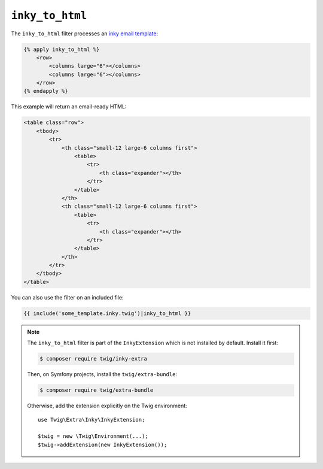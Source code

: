 ``inky_to_html``
================

The ``inky_to_html`` filter processes an `inky email template
<https://github.com/zurb/inky>`_:

.. code-block:: html+twig

    {% apply inky_to_html %}
        <row>
            <columns large="6"></columns>
            <columns large="6"></columns>
        </row>
    {% endapply %}

This example will return an email-ready HTML:

.. code-block:: twig

    <table class="row">
        <tbody>
            <tr>
                <th class="small-12 large-6 columns first">
                    <table>
                        <tr>
                            <th class="expander"></th>
                        </tr>
                    </table>
                </th>
                <th class="small-12 large-6 columns first">
                    <table>
                        <tr>
                            <th class="expander"></th>
                        </tr>
                    </table>
                </th>
            </tr>
        </tbody>
    </table>

You can also use the filter on an included file:

.. code-block:: twig

    {{ include('some_template.inky.twig')|inky_to_html }}

.. note::

    The ``inky_to_html`` filter is part of the ``InkyExtension`` which is not
    installed by default. Install it first:

    .. code-block:: bash

        $ composer require twig/inky-extra

    Then, on Symfony projects, install the ``twig/extra-bundle``:

    .. code-block:: bash

        $ composer require twig/extra-bundle

    Otherwise, add the extension explicitly on the Twig environment::

        use Twig\Extra\Inky\InkyExtension;

        $twig = new \Twig\Environment(...);
        $twig->addExtension(new InkyExtension());
